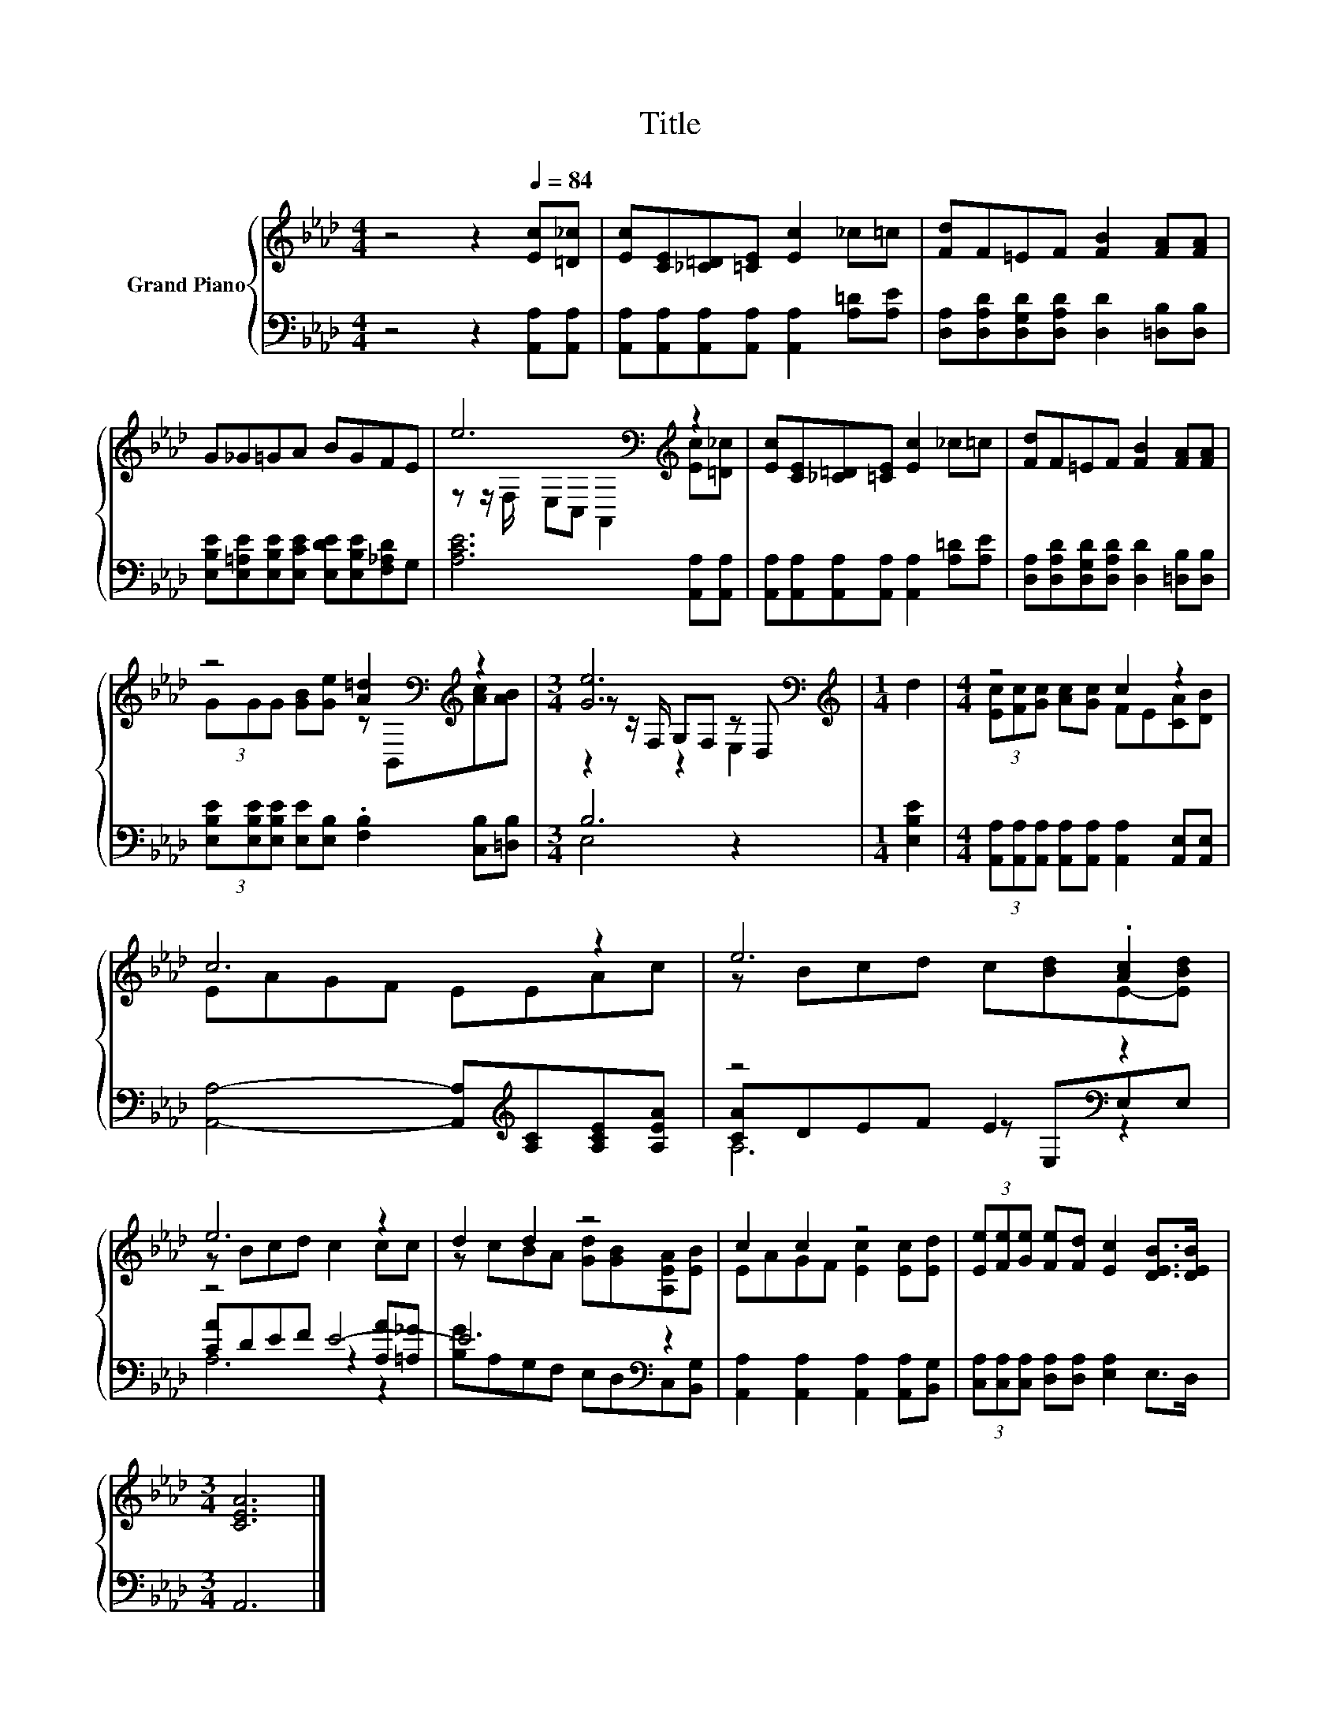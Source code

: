 X:1
T:Title
%%score { ( 1 3 4 ) | ( 2 5 6 ) }
L:1/8
M:4/4
K:Ab
V:1 treble nm="Grand Piano"
V:3 treble 
V:4 treble 
V:2 bass 
V:5 bass 
V:6 bass 
V:1
 z4 z2[Q:1/4=84] [Ec][=D_c] | [Ec][CE][_C=D][=CE] [Ec]2 _c=c | [Fd]F=EF [FB]2 [FA][FA] | %3
 G_G=GA BGFE | e6[K:bass][K:treble] z2 | [Ec][CE][_C=D][=CE] [Ec]2 _c=c | [Fd]F=EF [FB]2 [FA][FA] | %7
 z4 [A=d]2[K:bass][K:treble] z2 |[M:3/4] [Ge]6[K:bass] |[M:1/4][K:treble] d2 |[M:4/4] z4 c2 z2 | %11
 c6 z2 | e6 .[Ac]2 | e6 z2 | d2 d2 z4 | c2 c2 z4 | (3[Ee][Fe][Ge] [Fe][Fd] [Ec]2 [DEB]>[DEB] | %17
[M:3/4] [CEA]6 |] %18
V:2
 z4 z2 [A,,A,][A,,A,] | [A,,A,][A,,A,][A,,A,][A,,A,] [A,,A,]2 [A,=D][A,E] | %2
 [D,A,][D,A,D][D,G,D][D,A,D] [D,D]2 [=D,B,][D,B,] | %3
 [E,B,E][E,=A,E][E,B,E][E,CE] [E,DE][E,B,E][F,_A,D]G, | [A,CE]6 [A,,A,][A,,A,] | %5
 [A,,A,][A,,A,][A,,A,][A,,A,] [A,,A,]2 [A,=D][A,E] | %6
 [D,A,][D,A,D][D,G,D][D,A,D] [D,D]2 [=D,B,][D,B,] | %7
 (3[E,B,E][E,B,E][E,B,E] [E,E][E,B,] .[F,B,]2 [C,B,][=D,B,] |[M:3/4] B,6 |[M:1/4] [E,B,E]2 | %10
[M:4/4] (3[A,,A,][A,,A,][A,,A,] [A,,A,][A,,A,] [A,,A,]2 [A,,E,][A,,E,] | %11
 [A,,A,]4- [A,,A,][K:treble][A,C][A,CE][A,EA] | z4 E2[K:bass] z2 | z4 E4- | E6[K:bass] z2 | %15
 [A,,A,]2 [A,,A,]2 [A,,A,]2 [A,,A,][B,,G,] | (3[C,A,][C,A,][C,A,] [D,A,][D,A,] [E,A,]2 E,>D, | %17
[M:3/4] A,,6 |] %18
V:3
 x8 | x8 | x8 | x8 | z z/[K:bass] F,/ E,C, A,,2[K:treble] [Ec][=D_c] | x8 | x8 | %7
 (3GGG [GB][Ge] z[K:bass] B,,[K:treble][Ac][AB] |[M:3/4] z z/[K:bass] F,/ G,F, z D, | %9
[M:1/4][K:treble] x2 |[M:4/4] (3[Ec][Fc][Gc] [Ac][Gc] FE[CA][DB] | EAGF EEAc | z Bcd c[Bd]E-[EBd] | %13
 z Bcd c2 cc | z cBA [Gd][GB][A,EA][EB] | EAGF [Ec]2 [Ec][Ed] | x8 |[M:3/4] x6 |] %18
V:4
 x8 | x8 | x8 | x8 | x3/2[K:bass] x9/2[K:treble] x2 | x8 | x8 | x5[K:bass] x[K:treble] x2 | %8
[M:3/4] z2[K:bass] z2 E,2 |[M:1/4][K:treble] x2 |[M:4/4] x8 | x8 | x8 | x8 | x8 | x8 | x8 | %17
[M:3/4] x6 |] %18
V:5
 x8 | x8 | x8 | x8 | x8 | x8 | x8 | x8 |[M:3/4] E,4 z2 |[M:1/4] x2 |[M:4/4] x8 | x5[K:treble] x3 | %12
 [CA]DEF z[K:bass] E,E,E, | [CA]DEF z2 [A,A][=A,_G] | [B,G][K:bass]A,G,F, E,D,C,[B,,G,] | x8 | x8 | %17
[M:3/4] x6 |] %18
V:6
 x8 | x8 | x8 | x8 | x8 | x8 | x8 | x8 |[M:3/4] x6 |[M:1/4] x2 |[M:4/4] x8 | x5[K:treble] x3 | %12
 A,6[K:bass] z2 | A,6 z2 | x[K:bass] x7 | x8 | x8 |[M:3/4] x6 |] %18

